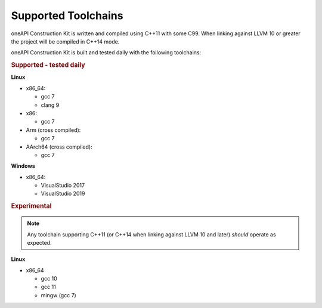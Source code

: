 Supported Toolchains
====================

oneAPI Construction Kit is written and compiled using C++11 with some C99.
When linking against LLVM 10 or greater the project will be compiled in C++14
mode.

oneAPI Construction Kit is built and tested daily with the following toolchains:

.. rubric:: Supported - tested daily

**Linux**

- x86_64:

  - gcc 7
  - clang 9

- x86:

  - gcc 7

- Arm (cross compiled):

  - gcc 7

- AArch64 (cross compiled):

  - gcc 7

**Windows**

- x86_64:

  - VisualStudio 2017
  - VisualStudio 2019


.. rubric:: Experimental

.. note::

   Any toolchain supporting C++11 (or C++14 when linking against LLVM 10 and
   later) *should* operate as expected.

**Linux**

- x86_64

  - gcc 10
  - gcc 11
  - mingw (gcc 7)

